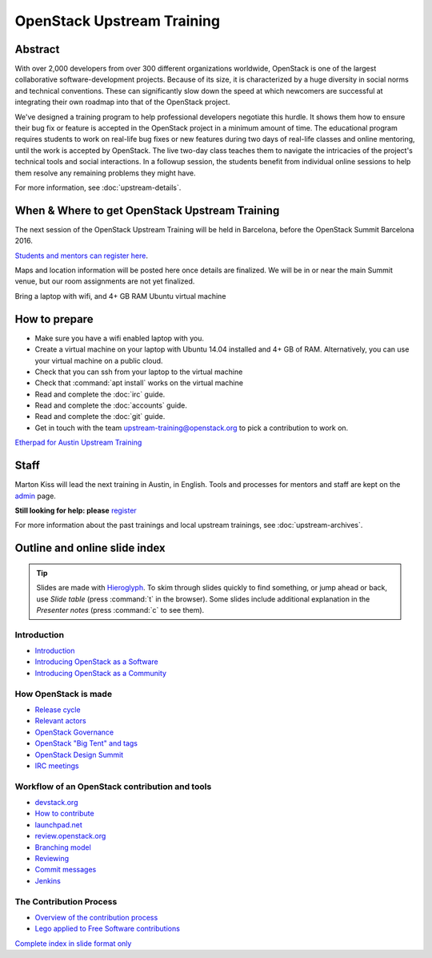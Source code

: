 ===========================
OpenStack Upstream Training
===========================

Abstract
========

With over 2,000 developers from over 300 different organizations worldwide,
OpenStack is one of the largest collaborative software-development projects.
Because of its size, it is characterized by a huge diversity in social norms
and technical conventions.
These can significantly slow down the speed at which newcomers are successful
at integrating their own roadmap into that of the OpenStack project.

We've designed a training program to help professional developers negotiate
this hurdle. It shows them how to ensure their bug fix or feature is accepted
in the OpenStack project in a minimum amount of time. The educational program
requires students to work on real-life bug fixes or new features during two
days of real-life classes and online mentoring, until the work is accepted by
OpenStack. The live two-day class teaches them to navigate the intricacies of
the project's technical tools and social interactions. In a followup session,
the students benefit from individual online sessions to help them resolve any
remaining problems they might have.

For more information, see :doc:`upstream-details`.

When & Where to get OpenStack Upstream Training
===============================================

The next session of the OpenStack Upstream Training will be held in Barcelona,
before the OpenStack Summit Barcelona 2016.

.. **Saturday, October 22, 2016 at 9:30 AM to 5:00 PM - Sunday, October 23,
   2016 at 9:30 AM to 5:00 PM (local time)**

`Students and mentors can register here
<https://openstackfoundation.formstack.com/forms/mentoring>`_.

Maps and location information will be posted here once details are finalized.
We will be in or near the main Summit venue, but our room assignments are not
yet finalized.

Bring a laptop with wifi, and 4+ GB RAM Ubuntu virtual machine

How to prepare
==============

* Make sure you have a wifi enabled laptop with you.
* Create a virtual machine on your laptop with Ubuntu 14.04 installed and
  4+ GB of RAM.
  Alternatively, you can use your virtual machine on a public cloud.
* Check that you can ssh from your laptop to the virtual machine
* Check that :command:`apt install` works on the virtual machine
* Read and complete the :doc:`irc` guide.
* Read and complete the :doc:`accounts` guide.
* Read and complete the :doc:`git` guide.
* Get in touch with the team upstream-training@openstack.org to pick
  a contribution to work on.

`Etherpad for Austin Upstream Training
<https://etherpad.openstack.org/p/upstream-training-austin>`_

Staff
=====

Marton Kiss will lead the next training in Austin, in English. Tools and
processes for mentors and staff are kept on the `admin
<https://wiki.openstack.org/wiki/OpenStack_Upstream_Training/Admin>`_ page.

**Still looking for help: please**
`register <https://openstackfoundation.formstack.com/forms/mentoring>`_

For more information about the past trainings and local upstream trainings,
see :doc:`upstream-archives`.

Outline and online slide index
==============================

.. tip:: Slides are made with `Hieroglyph <http://hieroglyph.io>`_.
   To skim through slides quickly to find something, or jump ahead or back,
   use *Slide table* (press :command:`t` in the browser). Some slides
   include additional explanation in the *Presenter notes* (press
   :command:`c` to see them).

Introduction
------------

* `Introduction <00-00-introduction.html>`_
* `Introducing OpenStack as a Software <00-01-openstack-as-software.html>`_
* `Introducing OpenStack as a Community <00-02-openstack-as-community.html>`_

How OpenStack is made
---------------------

* `Release cycle <01-release-cycle.html>`_
* `Relevant actors <02-relevant-actors.html>`_
* `OpenStack Governance <03-technical-committee.html>`_
* `OpenStack "Big Tent" and tags <04-program-ecosystem.html>`_
* `OpenStack Design Summit <05-design-summit.html>`_
* `IRC meetings <06-irc-meetings.html>`_

Workflow of an OpenStack contribution and tools
-----------------------------------------------

* `devstack.org <11-devstack.html>`_
* `How to contribute <12-howtocontribute.html>`_
* `launchpad.net <13-launchpad.html>`_
* `review.openstack.org <14-gerrit.html>`_
* `Branching model <15-branching-model.html>`_
* `Reviewing <16-reviewing.html>`_
* `Commit messages <17-commit-message.html>`_
* `Jenkins <18-jenkins.html>`_

The Contribution Process
------------------------

* `Overview of the contribution process
  <19-training-contribution-process.html>`_
* `Lego applied to Free Software contributions
  <20-training-agile-for-contributors.html>`_

`Complete index in slide format only
<http://docs.openstack.org/upstream-training/slide-index.html>`_
